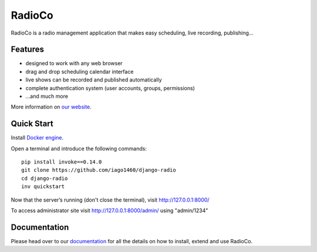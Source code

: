 #######
RadioCo
#######

.. image:: https://travis-ci.org/iago1460/django-radio.svg
   :target: https://travis-ci.org/iago1460/django-radio

.. image:: https://coveralls.io/repos/github/iago1460/django-radio/badge.svg?branch=master
   :target: https://coveralls.io/github/iago1460/django-radio?branch=master

.. image:: https://requires.io/github/iago1460/django-radio/requirements.svg?branch=master
   :target: https://requires.io/github/iago1460/django-radio/requirements/?branch=master
   :alt: Requirements Status

RadioCo is a radio management application that makes easy scheduling, live recording, publishing...

********
Features
********

* designed to work with any web browser
* drag and drop scheduling calendar interface
* live shows can be recorded and published automatically
* complete authentication system (user accounts, groups, permissions)

* ...and much more

.. image:: /screenshots/home_preview.png?raw=true

More information on `our website <http://radioco.org/>`_.

***********
Quick Start
***********

Install `Docker engine <https://docs.docker.com/engine/installation/>`_.

Open a terminal and introduce the following commands::

    pip install invoke==0.14.0
    git clone https://github.com/iago1460/django-radio
    cd django-radio
    inv quickstart


Now that the server’s running (don't close the terminal), visit http://127.0.0.1:8000/

To access administrator site visit http://127.0.0.1:8000/admin/ using "admin/1234"

*************
Documentation
*************

Please head over to our `documentation <http://django-radio.readthedocs.org/>`_ for all
the details on how to install, extend and use RadioCo.
